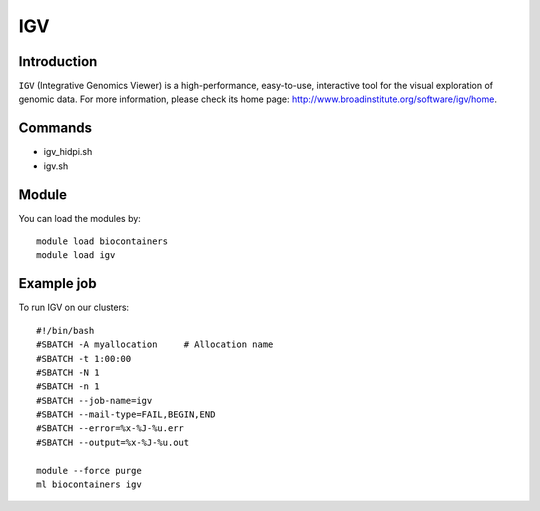 .. _backbone-label:

IGV
==============================

Introduction
~~~~~~~~
``IGV`` (Integrative Genomics Viewer) is a high-performance, easy-to-use, interactive tool for the visual exploration of genomic data. For more information, please check its home page: http://www.broadinstitute.org/software/igv/home.

Commands
~~~~~~~
- igv_hidpi.sh
- igv.sh

Module
~~~~~~~~
You can load the modules by::
    
    module load biocontainers
    module load igv

Example job
~~~~~
To run IGV on our clusters::

    #!/bin/bash
    #SBATCH -A myallocation     # Allocation name 
    #SBATCH -t 1:00:00
    #SBATCH -N 1
    #SBATCH -n 1
    #SBATCH --job-name=igv
    #SBATCH --mail-type=FAIL,BEGIN,END
    #SBATCH --error=%x-%J-%u.err
    #SBATCH --output=%x-%J-%u.out

    module --force purge
    ml biocontainers igv
